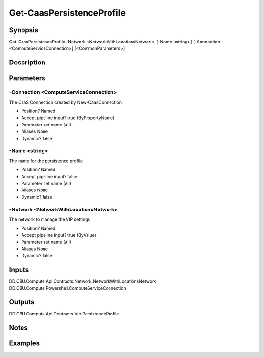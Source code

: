 ﻿
Get-CaasPersistenceProfile
===================

Synopsis
--------

.. code-block:: powershell
    
    
Get-CaasPersistenceProfile -Network <NetworkWithLocationsNetwork> [-Name <string>] [-Connection <ComputeServiceConnection>] [<CommonParameters>]





Description
-----------



Parameters
----------




-Connection <ComputeServiceConnection>
~~~~~~~~~

The CaaS Connection created by New-CaasConnection

* Position?                    Named
* Accept pipeline input?       true (ByPropertyName)
* Parameter set name           (All)
* Aliases                      None
* Dynamic?                     false





-Name <string>
~~~~~~~~~

The name for the persistence profile

* Position?                    Named
* Accept pipeline input?       false
* Parameter set name           (All)
* Aliases                      None
* Dynamic?                     false





-Network <NetworkWithLocationsNetwork>
~~~~~~~~~

The network to manage the VIP settings

* Position?                    Named
* Accept pipeline input?       true (ByValue)
* Parameter set name           (All)
* Aliases                      None
* Dynamic?                     false





Inputs
------

DD.CBU.Compute.Api.Contracts.Network.NetworkWithLocationsNetwork
DD.CBU.Compute.Powershell.ComputeServiceConnection


Outputs
-------

DD.CBU.Compute.Api.Contracts.Vip.PersistenceProfile


Notes
-----



Examples
---------


